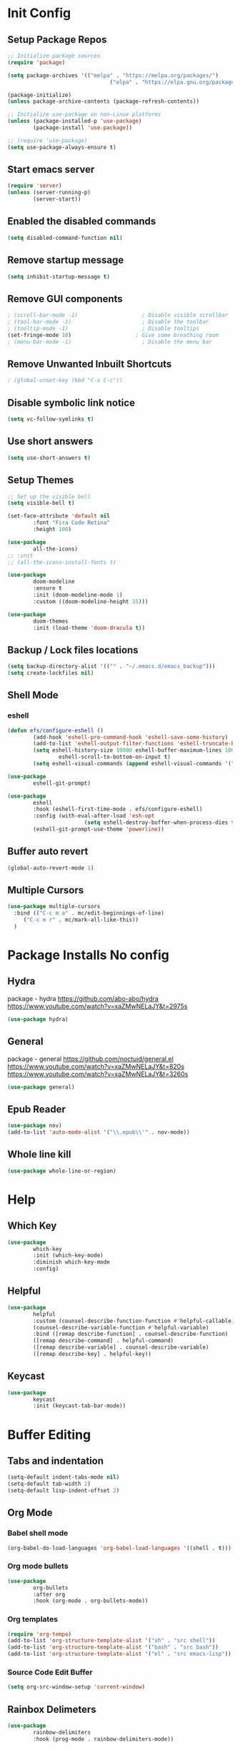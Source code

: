 #+PROPERTY: header-args:emacs-lisp :tangle ./.emacs.d/init.el :mkdirp yes
* Init Config
** Setup Package Repos
#+begin_src emacs-lisp
  ;; Initialize package sources
  (require 'package)

  (setq package-archives '(("melpa" . "https://melpa.org/packages/") 
                                  ("elpa" . "https://elpa.gnu.org/packages/")))

  (package-initialize)
  (unless package-archive-contents (package-refresh-contents))

  ;; Initialize use-package on non-Linux platforms
  (unless (package-installed-p 'use-package) 
          (package-install 'use-package))

  ;; (require 'use-package)
  (setq use-package-always-ensure t)
#+end_src
** Start emacs server
#+begin_src emacs-lisp
  (require 'server)
  (unless (server-running-p) 
          (server-start))
#+end_src
** Enabled the disabled commands
#+begin_src emacs-lisp
  (setq disabled-command-function nil)
#+end_src
** Remove startup message
#+begin_src emacs-lisp
  (setq inhibit-startup-message t)
#+end_src
** Remove GUI components
#+begin_src emacs-lisp
  ; (scroll-bar-mode -1)                    ; Disable visible scrollbar
  ; (tool-bar-mode -1)                      ; Disable the toolbar
  ; (tooltip-mode -1)                       ; Disable tooltips
  (set-fringe-mode 10)                    ; Give some breathing room
  ; (menu-bar-mode -1)                      ; Disable the menu bar
#+end_src
** Remove Unwanted Inbuilt Shortcuts
#+begin_src emacs-lisp
  ; (global-unset-key (kbd "C-x C-c"))
#+end_src
** Disable symbolic link notice
#+begin_src emacs-lisp
  (setq vc-follow-symlinks t)
#+end_src
** Use short answers
#+begin_src emacs-lisp
  (setq use-short-answers t)
#+end_src
** Setup Themes
#+begin_src emacs-lisp
  ;; Set up the visible bell
  (setq visible-bell t)

  (set-face-attribute 'default nil 
          :font "Fira Code Retina" 
          :height 100)

  (use-package 
          all-the-icons)
  ;; :init
  ;; (all-the-icons-install-fonts t)

  (use-package 
          doom-modeline 
          :ensure t 
          :init (doom-modeline-mode 1) 
          :custom ((doom-modeline-height 15)))

  (use-package 
          doom-themes 
          :init (load-theme 'doom-dracula t))
#+end_src
** Backup / Lock files locations
#+begin_src emacs-lisp
  (setq backup-directory-alist '(("" . "~/.emacs.d/emacs_backup")))
  (setq create-lockfiles nil)
#+end_src
** Shell Mode
*** eshell
#+begin_src emacs-lisp
  (defun efs/configure-eshell () 
          (add-hook 'eshell-pre-command-hook 'eshell-save-some-history)
          (add-to-list 'eshell-output-filter-functions 'eshell-truncate-buffer)
          (setq eshell-history-size 10000 eshell-buffer-maximum-lines 10000 eshell-hist-ignoredups t
                  eshell-scroll-to-bottom-on-input t)
          (setq eshell-visual-commands (append eshell-visual-commands '("bash" "zsh" "bluetuith"))))

  (use-package 
          eshell-git-prompt)

  (use-package 
          eshell 
          :hook (eshell-first-time-mode . efs/configure-eshell)
          :config (with-eval-after-load 'esh-opt 
                          (setq eshell-destroy-buffer-when-process-dies t))
          (eshell-git-prompt-use-theme 'powerline))
#+end_src
** Buffer auto revert
#+begin_src emacs-lisp
  (global-auto-revert-mode 1)
#+end_src
** Multiple Cursors
#+begin_src emacs-lisp
  (use-package multiple-cursors
    :bind (("C-c m a" . mc/edit-beginnings-of-line)
	   ("C-c m r" . mc/mark-all-like-this))
    )
#+end_src
* Package Installs No config
** Hydra
package - hydra
https://github.com/abo-abo/hydra
https://www.youtube.com/watch?v=xaZMwNELaJY&t=2975s
#+begin_src emacs-lisp
  (use-package hydra)
#+end_src
** General
package - general
https://github.com/noctuid/general.el
https://www.youtube.com/watch?v=xaZMwNELaJY&t=820s
https://www.youtube.com/watch?v=xaZMwNELaJY&t=3260s
#+begin_src emacs-lisp
  (use-package general)
#+end_src
** Epub Reader
#+begin_src emacs-lisp
  (use-package nov)
  (add-to-list 'auto-mode-alist '("\\.epub\\'" . nov-mode))
#+end_src
** Whole line kill
#+begin_src emacs-lisp
  (use-package whole-line-or-region)
#+end_src
* Help
** Which Key
#+begin_src emacs-lisp
  (use-package 
          which-key 
          :init (which-key-mode) 
          :diminish which-key-mode 
          :config)
#+end_src
** Helpful
#+begin_src emacs-lisp
  (use-package 
          helpful 
          :custom (counsel-describe-function-function #'helpful-callable) 
          (counsel-describe-variable-function #'helpful-variable) 
          :bind ([remap describe-function] . counsel-describe-function) 
          ([remap describe-command] . helpful-command) 
          ([remap describe-variable] . counsel-describe-variable) 
          ([remap describe-key] . helpful-key))
#+end_src
** Keycast
#+begin_src emacs-lisp
  (use-package 
          keycast 
          :init (keycast-tab-bar-mode))
#+end_src
* Buffer Editing
** Tabs and indentation
#+begin_src emacs-lisp
  (setq-default indent-tabs-mode nil)
  (setq-default tab-width 2)
  (setq-default lisp-indent-offset 2)
#+end_src
** Org Mode
*** Babel shell mode
#+begin_src emacs-lisp
  (org-babel-do-load-languages 'org-babel-load-languages '((shell . t)))
#+end_src
*** Org mode bullets
#+begin_src emacs-lisp
  (use-package 
          org-bullets 
          :after org 
          :hook (org-mode . org-bullets-mode))
#+end_src
*** Org templates
#+begin_src emacs-lisp
  (require 'org-tempo)
  (add-to-list 'org-structure-template-alist '("sh" . "src shell"))
  (add-to-list 'org-structure-template-alist '("bash" . "src bash"))
  (add-to-list 'org-structure-template-alist '("el" . "src emacs-lisp"))
#+end_src
*** Source Code Edit Buffer
#+begin_src emacs-lisp
  (setq org-src-window-setup 'current-window)
#+end_src
** Rainbox Delimeters
#+begin_src emacs-lisp
  (use-package 
          rainbow-delimiters 
          :hook (prog-mode . rainbow-delimiters-mode))
#+end_src
** Column ruler
#+begin_src emacs-lisp
  (setq-default fill-column 80)
  (add-hook 'prog-mode-hook #'display-fill-column-indicator-mode)
#+end_src
** Line numbers
#+begin_src emacs-lisp
  (column-number-mode)
  (global-display-line-numbers-mode t)

  ;; Disable line numbers for some modes
  (dolist (mode '(org-mode-hook term-mode-hook shell-mode-hook treemacs-mode-hook eshell-mode-hook)) 
          (add-hook mode (lambda () 
                                 (display-line-numbers-mode 0))))
#+end_src

** Line commenting
#+begin_src emacs-lisp
  (use-package 
          evil-nerd-commenter 
          :bind ("C-;" . evilnc-comment-or-uncomment-lines))
#+end_src
* Window Management
** Window Management
#+begin_src emacs-lisp
  (defhydra hydra-windows (global-map "s-j" :hint nil)
          ("e" (clover/font-size-increase 5)) 
          ("q" (clover/font-size-decrease 5)) 
          ("i" windmove-up) 
          ("k" windmove-down) 
          ("j" windmove-left) 
          ("l" windmove-right))
  (general-define-key "M-o" 'other-window)
#+end_src
** Window resizing
#+begin_src emacs-lisp
  (use-package resize-window
    :bind (("C-c r" . resize-window)))
#+end_src
** Display buffer
#+begin_src emacs-lisp
  (defun display-buffer-from-compilation-p (_buffer-name _action) 
    (unless current-prefix-arg (with-current-buffer (window-buffer) 
                                 (derived-mode-p 'compilation-mode))))

  (push '(display-buffer-from-compilation-p display-buffer-same-window (inhibit-same-window . nil))
    display-buffer-alist)
#+end_src
* Completion
** Counsel
#+begin_src emacs-lisp
  (use-package 
          counsel 
          :bind (("M-x" . counsel-M-x) 
                        ("C-x b" . counsel-switch-buffer) 
                        ("C-x C-f" . counsel-find-file) 
                        :map minibuffer-local-map ("C-r" . 'counsel-minibuffer-history)) 
          :custom (counsel-linux-app-format-function #'counsel-linux-app-format-function-name-only) 
          :config (setq ivy-initial-inputs-alist nil) 
          (setq counsel-switch-buffer-preview-virtual-buffers nil))
#+end_src
** Ivy
#+begin_src emacs-lisp
  (use-package 
          swiper 
          :ensure t)

  (use-package 
          ivy 

          :diminish 
          :bind (("C-s" . swiper) :map ivy-minibuffer-map ("TAB" . ivy-alt-done) 
                        ("C-l" . ivy-alt-done) 
                        ("C-j" . ivy-next-line) 
                        ("C-k" . ivy-previous-line) 
                        :map ivy-switch-buffer-map ("C-k" . ivy-previous-line) 
                        ("C-l" . ivy-done) 
                        ("C-d" . ivy-switch-buffer-kill) 
                        :map ivy-reverse-i-search-map ("C-k" . ivy-previous-line) 
                        ("C-d" . ivy-reverse-i-search-kill)) 
          :config (ivy-mode 1))

  (use-package 
          ivy-rich 
          :init (ivy-rich-mode 1))
#+end_src
* Development
** Treemacs
#+begin_src emacs-lisp
  (use-package 
          treemacs)
  (general-define-key "C-c d" 'treemacs-select-window)
#+end_src
** Projectile
Main Project
https://github.com/bbatsov/projectile
Projectile Documentation
https://docs.projectile.mx/projectile/index.html
Counsel Integration
https://github.com/ericdanan/counsel-projectile
#+begin_src emacs-lisp
  (use-package 
          projectile 
          :diminish projectile-mode 
          :config (projectile-mode) 
          :bind-keymap ("C-c p" . projectile-command-map) 
          :init (setq projectile-switch-project-action #'projectile-dired))

  ;; Projectile Counsel
  (use-package 
          counsel-projectile 
          :after projectile 
          :config (counsel-projectile-mode 1))
#+end_src
** Magit
Github page
https://github.com/magit/magit
Manual
https://magit.vc/manual/magit/
#+begin_src emacs-lisp
  (use-package 
          magit 
          :commands (magit-status magit-get-current-branch) 
          :custom (magit-display-buffer-function #'magit-display-buffer-same-window-except-diff-v1) 
          :bind ("C-c g" . magit-status))
#+end_src
** LSP Mode Setup
#+begin_src emacs-lisp
  (defun efs/lsp-mode-setup () 
          (setq lsp-headerline-breadcrumb-segments '(path-up-to-project file symbols)) 
          (lsp-headerline-breadcrumb-mode))

  (use-package 
          lsp-mode 
          :commands (lsp lsp-deferred) 
          :init (setq lsp-keymap-prefix "C-c l") 
          :config (lsp-enable-which-key-integration t) 
          :hook (lsp-mode . efs/lsp-mode-setup))
#+end_src
*** LSP UI
#+begin_src emacs-lisp
  (use-package 
          lsp-ui 
          :hook (lsp-mode . lsp-ui-mode))
#+end_src
*** LSP Treemacs
#+begin_src emacs-lisp
  (use-package lsp-treemacs
    :after lsp)
#+end_src
*** LSP Ivy
#+begin_src emacs-lisp
  (use-package lsp-ivy)
#+end_src
** Company Mode Completions
#+begin_src emacs-lisp
  (use-package 
          company 
          :after lsp-mode 
          :hook (prog-mode . company-mode) 
          :bind (:map company-active-map
                        ("<tab>" . company-complete-selection)) 
          (:map lsp-mode-map 
                  ("<tab>" . company-indent-or-complete-common)) 
          :custom (company-minimum-prefix-length 1) 
          (company-idle-delay 0.0))

  (use-package 
          company-box 
          :hook (company-mode . company-box-mode))
#+end_src
** Languages
*** Elisp
#+begin_src emacs-lisp
  (use-package 
          elisp-format 
          :bind (:map emacs-lisp-mode-map
                        ("C-c f" . elisp-format-buffer)))
#+end_src
*** Powershell
#+begin_src emacs-lisp
  (use-package 
          ob-powershell)
  (use-package 
          powershell)
#+end_src
*** Terraform
#+begin_src emacs-lisp
  (use-package 
          terraform-mode 
          :hook (terraform-mode . lsp-deferred))
#+end_src
*** YAML
#+begin_src emacs-lisp
  (use-package 
          yaml-mode 
          :hook (yaml-mode . lsp-deferred))
#+end_src
* Clover Functions
** Font Size Management
#+begin_src emacs-lisp
  (defun clover/set-frame-font-size (SIZE) 
          (interactive "nFont Size: ") 
          (set-face-attribute 'default (selected-frame) 
                  :height SIZE))

  (defun clover/font-size-increase (BY) 
          (interactive "nFont Size Increase Amount: ") 
          (let ((height (face-attribute 'default 
                                :height (selected-frame)))) 
                  (clover/set-frame-font-size (+ BY height))))

  (defun clover/font-size-decrease (BY) 
          (interactive "nFont Size Decrease Amount: ") 
          (clover/font-size-increase (- BY)))
#+end_src
** Buffer Filters
#+begin_src emacs-lisp
  (defun clover-counsel-switch-buffer (regex-list) 
          (let ((ivy-ignore-buffers (append ivy-ignore-buffers regex-list))) 
                  (ivy-switch-buffer)))

  (defun clover-show-only-firefox-buffers () 
          (interactive) 
          (clover-ignore-star-and-buffers '("^[^F][^i][^r]")))

  (defun clover-show-only-brave-buffers () 
          (interactive) 
          (clover-ignore-star-and-buffers '("^[^B][^r][^a][^v][^e]")))

  (defun clover-ignore-star-buffers () 
          "ignore everything starting with a star along with whatever ivy's defaults are" 
          (interactive) 
          (clover-counsel-switch-buffer (append ivy-ignore-buffers '("^\*"))))

  (defun clover-ignore-star-and-buffers (regex-list) 
          (interactive) 
          (clover-counsel-switch-buffer (append ivy-ignore-buffers '("^\*") regex-list)))

  (general-define-key "C-x b" 'clover-ignore-star-buffers)
#+end_src
** Hydra Shortcuts
